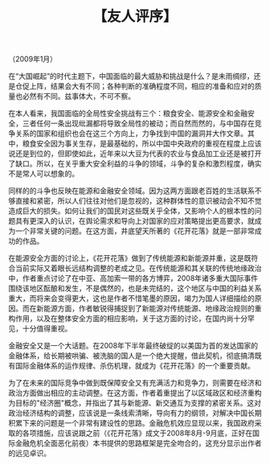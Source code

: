 # -*- org -*-

# Time-stamp: <2011-08-30 16:42:24 Tuesday by ldw>

#+OPTIONS: ^:nil author:nil timestamp:nil creator:nil H:2

#+STARTUP: indent

#+TITLE: 【友人评序】


（2009年1月）

在“大国崛起”的时代主题下，中国面临的最大威胁和挑战是什么？是未雨绸缪，还是仓促上阵，结果会大有不同；各种判断的准确程度不同，相应的准备和应对的质量也必然有不同。兹事体大，不可不察。

在本人看来，我国面临的全局性安全挑战有三个：粮食安全、能源安全和金融安全，三者任何一条出现纰漏都将导致全局性的被动；而自然而然的，与中国存在竞争关系的国家和组织也会在这三个方向上，力争找到中国的漏洞并大作文章。其中，粮食安全因为事关生存，是最基础的，所以中国中央政府的重视在程度上应该说还是到位的，但即使如此，近年来以大豆为代表的农业与食品加工业还是被打开了缺口。所以，在关乎重大安全利益的斗争的领域，斗争的复杂和激烈程度，确实不是常人可以想象的。

同样的的斗争也反映在能源和金融安全领域。因为这两方面跟老百姓的生活联系不够直接和紧密，所以人们往往对他们是忽视的，这种群体性的意识被动会不知不觉造成巨大的损失。如何让我们的国民对这些既关乎全体，又影响个人的根本性的问题具有更深入的认识，在舆论需求和导向上对国家的应对策略提出更高要求，就成为一个非常关键的问题。在这方面，井底望天所著的《花开花落》就是一部非常成功的作品。

在能源安全方面的讨论上，《花开花落》做到了传统能源和新能源并重，这是既符合当前实际又着眼长远结构调整的老成之见。在传统能源和其关联的传统地缘政治中，作者重点讨论了在中亚、高加索一带的各方博弈，2008年诸多重大国际事件围绕该地区酝酿和发生，不是偶然的，也是未完结的，这个地区与中国的利益关系重大，而将来会变得更大，这也是作者不惜笔墨的原因，竭力为国人详细描绘的原因。而在新能源方面，作者敏锐得捕捉到了新能源对传统能源、地缘政治规则的重构作用，以及在整体安全方面的相应影响，关于这方面的讨论，在国内尚十分罕见，十分值得重视。

金融安全又是一个大话题。在2008年下半年最终破绽的以美国为首的发达国家的金融体系，给长期被哄骗、被洗脑的国人是一个绝大提醒，借此契机，彻底搞清既有国际金融体系的运作规律、杀伤机理，就成为《花开花落》的一个重要贡献。

为了在未来的国际竞争中做到既保障安全又有充满活力和竞争力，则需要在经济和政治方面做出相应的主动调整。在这方面，作者着重提出了以区域政区和经济重构为目标的"经济圈"概念，并指出了其与新能源、新交通互为支撑的紧密关系。这对政治经济结构的调整，应该说是一条线索清晰，导向有力的纲领，对解决中国长期积累下来的问题是一个非常有建设性的思路。金融危机效应显现以来，我国政府采取的各项措施，应该说跟之前（《花开花落》成文于2008年8月-9月底，正好在国际金融危机全面恶化前夜）本书提供的思路框架是完全吻合的，这充分显示出作者的远见卓识。
